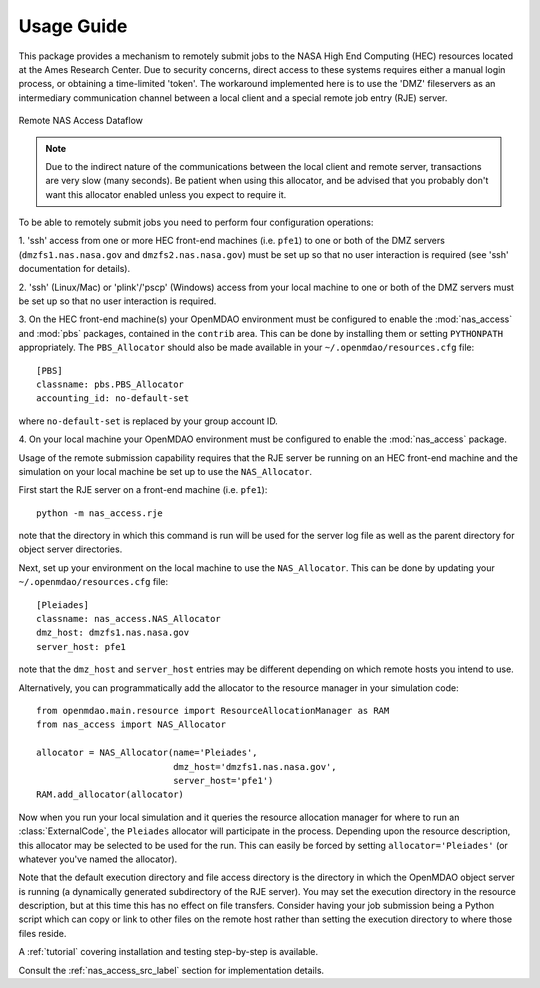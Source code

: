 .. _`usage`:


===========
Usage Guide
===========

This package provides a mechanism to remotely submit jobs to the NASA High
End Computing (HEC) resources located at the Ames Research Center. Due to
security concerns, direct access to these systems requires either a manual
login process, or obtaining a time-limited 'token'. The workaround implemented
here is to use the 'DMZ' fileservers as an intermediary communication
channel between a local client and a special remote job entry (RJE) server.

.. figure:: dataflow.png
   :align: center

   Remote NAS Access Dataflow 

.. note::

    Due to the indirect nature of the communications between the local client
    and remote server, transactions are very slow (many seconds). Be patient
    when using this allocator, and be advised that you probably don't want
    this allocator enabled unless you expect to require it.

To be able to remotely submit jobs you need to perform four configuration
operations:

1. 'ssh' access from one or more HEC front-end machines (i.e. ``pfe1``) to one
or both of the DMZ servers (``dmzfs1.nas.nasa.gov`` and ``dmzfs2.nas.nasa.gov``)
must be set up so that no user interaction is required (see 'ssh' documentation
for details).

2. 'ssh' (Linux/Mac) or 'plink'/'pscp' (Windows) access from your local machine
to one or both of the DMZ servers must be set up so that no user interaction is
required.

3. On the HEC front-end machine(s) your OpenMDAO environment must be configured
to enable the :mod:`nas_access` and :mod:`pbs` packages, contained in the
``contrib`` area. This can be done by installing them or setting ``PYTHONPATH``
appropriately. The ``PBS_Allocator`` should also be made available in your
``~/.openmdao/resources.cfg`` file::

    [PBS]
    classname: pbs.PBS_Allocator
    accounting_id: no-default-set

where ``no-default-set`` is replaced by your group account ID.

4. On your local machine your OpenMDAO environment must be configured to enable
the :mod:`nas_access` package.

Usage of the remote submission capability requires that the RJE server be
running on an HEC front-end machine and the simulation on your local machine
be set up to use the ``NAS_Allocator``.

First start the RJE server on a front-end machine (i.e. ``pfe1``)::

    python -m nas_access.rje

note that the directory in which this command is run will be used for the
server log file as well as the parent directory for object server directories.

Next, set up your environment on the local machine to use the ``NAS_Allocator``.
This can be done by updating your ``~/.openmdao/resources.cfg`` file::

    [Pleiades]
    classname: nas_access.NAS_Allocator
    dmz_host: dmzfs1.nas.nasa.gov
    server_host: pfe1

note that the ``dmz_host`` and ``server_host`` entries may be different
depending on which remote hosts you intend to use.

Alternatively, you can programmatically add the allocator to the resource
manager in your simulation code::

    from openmdao.main.resource import ResourceAllocationManager as RAM
    from nas_access import NAS_Allocator

    allocator = NAS_Allocator(name='Pleiades',
                              dmz_host='dmzfs1.nas.nasa.gov',
                              server_host='pfe1')
    RAM.add_allocator(allocator)

Now when you run your local simulation and it queries the resource allocation
manager for where to run an :class:`ExternalCode`, the ``Pleiades`` allocator
will participate in the process. Depending upon the resource description,
this allocator may be selected to be used for the run. This can easily be
forced by setting ``allocator='Pleiades'`` (or whatever you've named the
allocator).

Note that the default execution directory and file access directory is the
directory in which the OpenMDAO object server is running (a dynamically
generated subdirectory of the RJE server). You may set the execution directory
in the resource description, but at this time this has no effect on file
transfers. Consider having your job submission being a Python script which
can copy or link to other files on the remote host rather than setting the
execution directory to where those files reside.

A :ref:`tutorial` covering installation and testing step-by-step is available.

Consult the :ref:`nas_access_src_label` section for implementation details.

